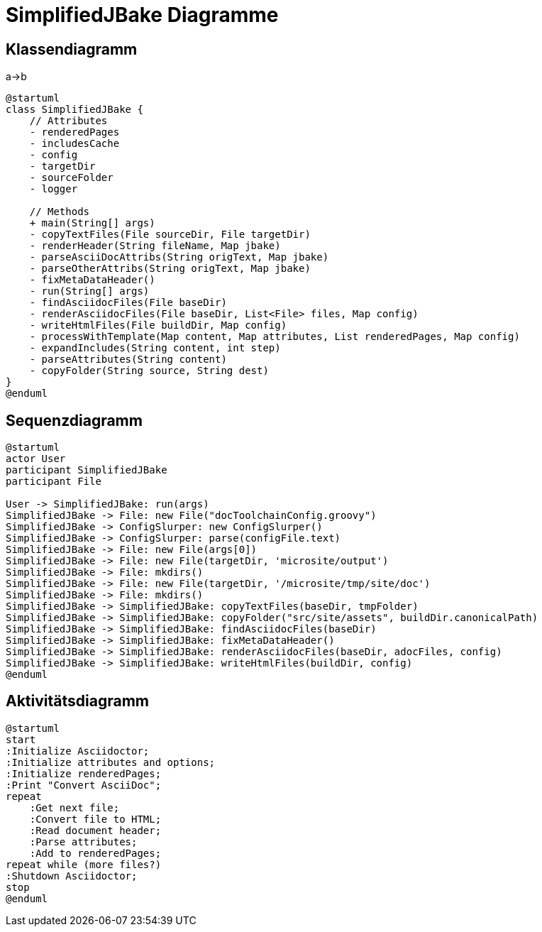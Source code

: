 = SimplifiedJBake Diagramme

== Klassendiagramm

[plantUML]
****
a->b
****

[plantuml, format=svg, type=plantuml]
----
@startuml
class SimplifiedJBake {
    // Attributes
    - renderedPages
    - includesCache
    - config
    - targetDir
    - sourceFolder
    - logger

    // Methods
    + main(String[] args)
    - copyTextFiles(File sourceDir, File targetDir)
    - renderHeader(String fileName, Map jbake)
    - parseAsciiDocAttribs(String origText, Map jbake)
    - parseOtherAttribs(String origText, Map jbake)
    - fixMetaDataHeader()
    - run(String[] args)
    - findAsciidocFiles(File baseDir)
    - renderAsciidocFiles(File baseDir, List<File> files, Map config)
    - writeHtmlFiles(File buildDir, Map config)
    - processWithTemplate(Map content, Map attributes, List renderedPages, Map config)
    - expandIncludes(String content, int step)
    - parseAttributes(String content)
    - copyFolder(String source, String dest)
}
@enduml
----

== Sequenzdiagramm

[plantuml, format=svg, type=plantuml]
----
@startuml
actor User
participant SimplifiedJBake
participant File

User -> SimplifiedJBake: run(args)
SimplifiedJBake -> File: new File("docToolchainConfig.groovy")
SimplifiedJBake -> ConfigSlurper: new ConfigSlurper()
SimplifiedJBake -> ConfigSlurper: parse(configFile.text)
SimplifiedJBake -> File: new File(args[0])
SimplifiedJBake -> File: new File(targetDir, 'microsite/output')
SimplifiedJBake -> File: mkdirs()
SimplifiedJBake -> File: new File(targetDir, '/microsite/tmp/site/doc')
SimplifiedJBake -> File: mkdirs()
SimplifiedJBake -> SimplifiedJBake: copyTextFiles(baseDir, tmpFolder)
SimplifiedJBake -> SimplifiedJBake: copyFolder("src/site/assets", buildDir.canonicalPath)
SimplifiedJBake -> SimplifiedJBake: findAsciidocFiles(baseDir)
SimplifiedJBake -> SimplifiedJBake: fixMetaDataHeader()
SimplifiedJBake -> SimplifiedJBake: renderAsciidocFiles(baseDir, adocFiles, config)
SimplifiedJBake -> SimplifiedJBake: writeHtmlFiles(buildDir, config)
@enduml
----

== Aktivitätsdiagramm

[plantuml, format=svg, type=plantuml]
----
@startuml
start
:Initialize Asciidoctor;
:Initialize attributes and options;
:Initialize renderedPages;
:Print "Convert AsciiDoc";
repeat
    :Get next file;
    :Convert file to HTML;
    :Read document header;
    :Parse attributes;
    :Add to renderedPages;
repeat while (more files?)
:Shutdown Asciidoctor;
stop
@enduml
----